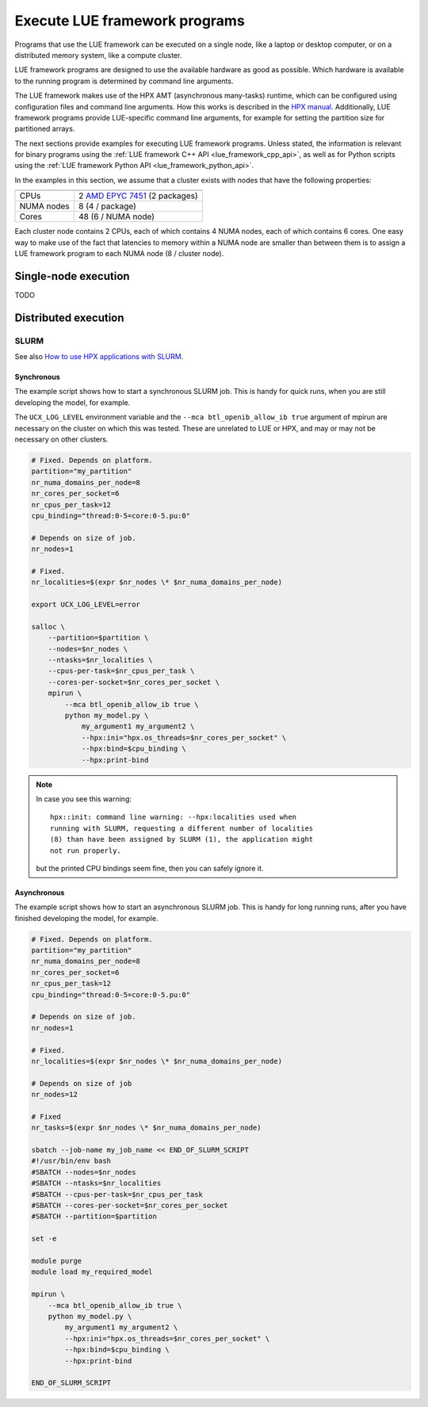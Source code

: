 .. _execute_lue_framework_programs:

Execute LUE framework programs
==============================
Programs that use the LUE framework can be executed on a single node,
like a laptop or desktop computer, or on a distributed memory system,
like a compute cluster.

LUE framework programs are designed to use the available hardware as
good as possible. Which hardware is available to the running program is
determined by command line arguments.

The LUE framework makes use of the HPX AMT (asynchronous many-tasks)
runtime, which can be configured using configuration files and command
line arguments. How this works is described in the
`HPX manual`_. Additionally, LUE framework programs provide LUE-specific
command line arguments, for example for setting the partition size for
partitioned arrays.

.. _HPX manual: https://hpx-docs.stellar-group.org/latest/html/manual/launching_and_configuring_hpx_applications.html

The next sections provide examples for executing LUE framework
programs. Unless stated, the information is relevant for binary
programs using the :ref:`LUE framework C++ API <lue_framework_cpp_api>`,
as well as for Python scripts using the :ref:`LUE framework Python API
<lue_framework_python_api>`.

In the examples in this section, we assume that a cluster exists with
nodes that have the following properties:

========== ===============================
========== ===============================
CPUs       2 `AMD EPYC 7451`_ (2 packages)
NUMA nodes 8 (4 / package)
Cores      48 (6 / NUMA node)
========== ===============================

.. _AMD EPYC 7451: https://www.amd.com/en/products/cpu/amd-epyc-7451

Each cluster node contains 2 CPUs, each of which contains 4 NUMA nodes,
each of which contains 6 cores. One easy way to make use of the fact
that latencies to memory within a NUMA node are smaller than between
them is to assign a LUE framework program to each NUMA node (8 /
cluster node).


Single-node execution
---------------------
TODO


Distributed execution
---------------------


SLURM
^^^^^
See also `How to use HPX applications with SLURM`_.

.. _How to use HPX applications with SLURM: https://hpx-docs.stellar-group.org/latest/html/manual/running_on_batch_systems.html#how-to-use-hpx-applications-with-slurm


Synchronous
"""""""""""
The example script shows how to start a synchronous SLURM job. This
is handy for quick runs, when you are still developing the model,
for example.

The ``UCX_LOG_LEVEL`` environment variable and the ``--mca
btl_openib_allow_ib true`` argument of mpirun are necessary on the
cluster on which this was tested. These are unrelated to LUE or HPX,
and may or may not be necessary on other clusters.

.. code-block:: bash

    # Fixed. Depends on platform.
    partition="my_partition"
    nr_numa_domains_per_node=8
    nr_cores_per_socket=6
    nr_cpus_per_task=12
    cpu_binding="thread:0-5=core:0-5.pu:0"

    # Depends on size of job.
    nr_nodes=1

    # Fixed.
    nr_localities=$(expr $nr_nodes \* $nr_numa_domains_per_node)

    export UCX_LOG_LEVEL=error

    salloc \
        --partition=$partition \
        --nodes=$nr_nodes \
        --ntasks=$nr_localities \
        --cpus-per-task=$nr_cpus_per_task \
        --cores-per-socket=$nr_cores_per_socket \
        mpirun \
            --mca btl_openib_allow_ib true \
            python my_model.py \
                my_argument1 my_argument2 \
                --hpx:ini="hpx.os_threads=$nr_cores_per_socket" \
                --hpx:bind=$cpu_binding \
                --hpx:print-bind

.. note::

    In case you see this warning::

        hpx::init: command line warning: --hpx:localities used when
        running with SLURM, requesting a different number of localities
        (8) than have been assigned by SLURM (1), the application might
        not run properly.

    but the printed CPU bindings seem fine, then you can safely ignore it.


Asynchronous
""""""""""""
The example script shows how to start an asynchronous SLURM job. This
is handy for long running runs, after you have finished developing
the model, for example.

.. code-block:: bash

    # Fixed. Depends on platform.
    partition="my_partition"
    nr_numa_domains_per_node=8
    nr_cores_per_socket=6
    nr_cpus_per_task=12
    cpu_binding="thread:0-5=core:0-5.pu:0"

    # Depends on size of job.
    nr_nodes=1

    # Fixed.
    nr_localities=$(expr $nr_nodes \* $nr_numa_domains_per_node)

    # Depends on size of job
    nr_nodes=12

    # Fixed
    nr_tasks=$(expr $nr_nodes \* $nr_numa_domains_per_node)

    sbatch --job-name my_job_name << END_OF_SLURM_SCRIPT
    #!/usr/bin/env bash
    #SBATCH --nodes=$nr_nodes
    #SBATCH --ntasks=$nr_localities
    #SBATCH --cpus-per-task=$nr_cpus_per_task
    #SBATCH --cores-per-socket=$nr_cores_per_socket
    #SBATCH --partition=$partition

    set -e

    module purge
    module load my_required_model

    mpirun \
        --mca btl_openib_allow_ib true \
        python my_model.py \
            my_argument1 my_argument2 \
            --hpx:ini="hpx.os_threads=$nr_cores_per_socket" \
            --hpx:bind=$cpu_binding \
            --hpx:print-bind

    END_OF_SLURM_SCRIPT
